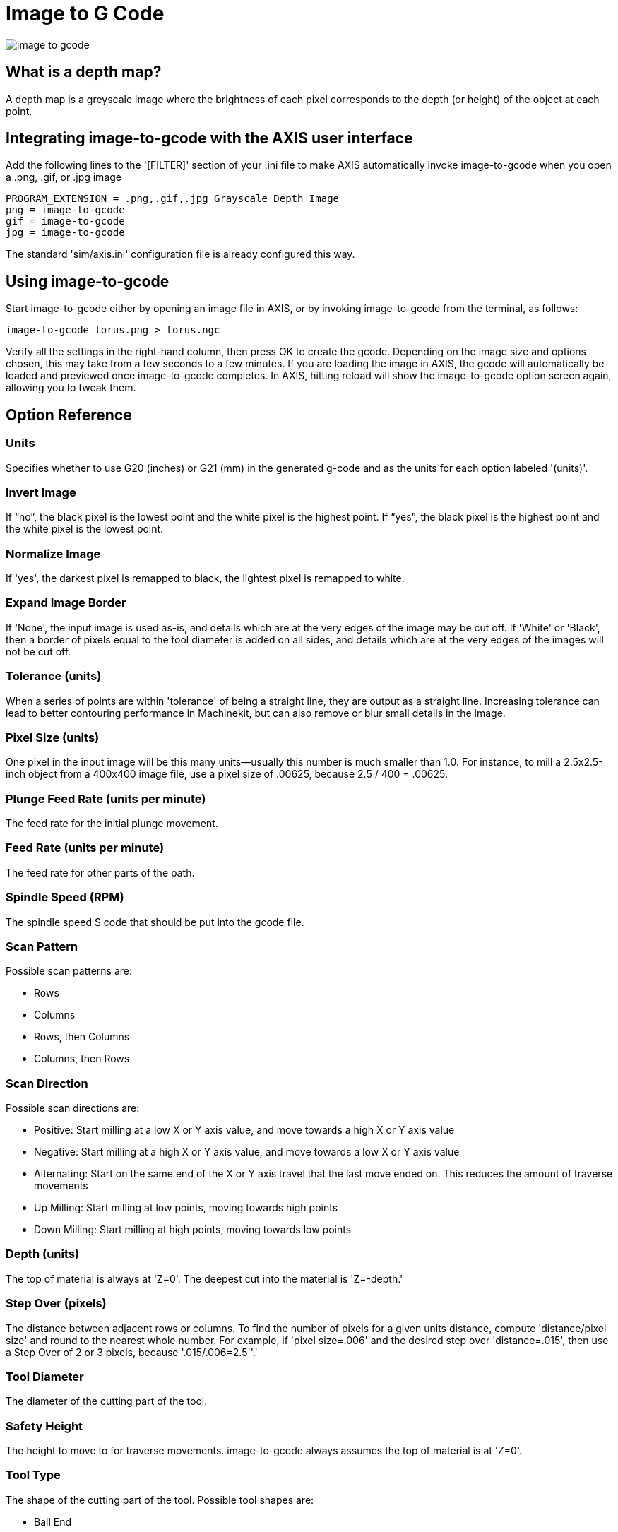 
:imagesdir: gui/images

= Image to G Code

[[cha:image-to-g-code]] (((Image to G Code)))

image::image-to-gcode.png[align="center"]

== What is a depth map?

A depth map is a greyscale image where the brightness of each pixel
corresponds to the depth (or height) of the object at each point.

== Integrating image-to-gcode with the AXIS user interface

Add the following lines to the '[FILTER]'  section of your .ini file
to make AXIS automatically invoke
image-to-gcode when you open a .png, .gif, or .jpg image

----
PROGRAM_EXTENSION = .png,.gif,.jpg Grayscale Depth Image
png = image-to-gcode
gif = image-to-gcode
jpg = image-to-gcode
----

The standard 'sim/axis.ini' configuration file is already configured
this way.

== Using image-to-gcode

Start image-to-gcode either by opening an image file in AXIS, or by
invoking image-to-gcode from the terminal, as follows:

----
image-to-gcode torus.png > torus.ngc
----

Verify all the settings in the right-hand column, then press OK to
create the gcode. Depending on the image size and options chosen, this
may take from a few seconds to a few minutes. If you are loading the
image in AXIS, the gcode will automatically be loaded and previewed
once image-to-gcode completes. In AXIS, hitting reload will show the
image-to-gcode option screen again, allowing you to tweak them.

== Option Reference

=== Units

Specifies whether to use G20 (inches) or G21 (mm) in the generated
g-code and as the units for each option labeled '(units)'.

=== Invert Image

If “no”, the black pixel is the lowest point and the white pixel is
the highest point. If “yes”, the black pixel is the highest point and
the white pixel is the lowest point.

=== Normalize Image

If 'yes', the darkest pixel is remapped to black, the lightest pixel
is remapped to white.

=== Expand Image Border

If 'None', the input image is used as-is, and details which are at the
very edges of the image may be cut off. If 'White' or 'Black', then a
border of pixels equal to the tool diameter is added on all sides, and
details which are at the very edges of the images will not be cut off.

=== Tolerance (units)

When a series of points are within 'tolerance' of being a straight
line, they are output as a straight line.
Increasing tolerance can lead to better contouring performance in Machinekit,
but can also remove or blur small details in the image.

=== Pixel Size (units)

One pixel in the input image will be this many units--usually this
number is much smaller than 1.0. For instance, to mill a 2.5x2.5-inch
object from a 400x400 image file, use a pixel size of .00625, because
2.5 / 400 = .00625.

=== Plunge Feed Rate (units per minute)

The feed rate for the initial plunge movement.

=== Feed Rate (units per minute)

The feed rate for other parts of the path.

=== Spindle Speed (RPM)

The spindle speed S code that should be put into the gcode file.

=== Scan Pattern

Possible scan patterns are:

 - Rows
 - Columns
 - Rows, then Columns
 - Columns, then Rows

=== Scan Direction

Possible scan directions are:

 - Positive: Start milling at a low X or Y axis value, and move towards a
   high X or Y axis value
 - Negative: Start milling at a high X or Y axis value, and move towards
   a low X or Y axis value
 - Alternating: Start on the same end of the X or Y axis travel that the
   last move ended on. This reduces the amount of traverse movements
 - Up Milling: Start milling at low points, moving towards high points
 - Down Milling: Start milling at high points, moving towards low points

=== Depth (units)

The top of material is always at 'Z=0'. The deepest cut into the
material is 'Z=-depth.'

=== Step Over (pixels)

The distance between adjacent rows or columns. To find the number of
pixels for a given units distance, compute 'distance/pixel size' and
round to the nearest whole number. For example, if 'pixel size=.006'
and the desired step over 'distance=.015', then use a Step Over of 2 or
3 pixels, because '.015/.006=2.5''.'

=== Tool Diameter

The diameter of the cutting part of the tool.

=== Safety Height

The height to move to for traverse movements. image-to-gcode always
assumes the top of material is at 'Z=0'.

=== Tool Type

The shape of the cutting part of the tool. Possible tool shapes are:

 - Ball End
 - Flat End
 - 45 degree “vee”
 - 60 degree “vee”

=== Lace bounding

This controls whether areas that are relatively flat along a row or
column are skipped. This option only makes sense when both rows and
columns are being milled. Possible bounding options are:

 - None: Rows and columns are both fully milled.
 - Secondary: When milling in the second direction, areas that do not
   strongly slope in that direction are skipped.
 - Full: When milling in the first direction, areas that strongly slope
   in the second direction are skipped. When milling in the second
   direction, areas that do not strongly slope in that direction are
   skipped.

=== Contact angle

When 'Lace bounding' is not 'None', slopes greater than 'Contact angle'
are considered to be 'strong' slopes, and slopes less than that angle
are considered to be weak slopes.

=== Roughing offset and depth per pass

Image-to-gcode can optionally perform rouging passes. The depth of
successive roughing passes is given by 'Roughing depth per pass'. For
instance, entering 0.2 will perform the first roughing pass with a
depth of 0.2, the second roughing pass with a depth of 0.4, and so on
until the full Depth of the image is reached. No part of any roughing
pass will cut closer than Roughing Offset to the final part. The following
figure shows a tall vertical feature being milled.
In this image, Roughing depth per pass is 0.2 inches and roughing
offset is 0.1 inches.

.Roughing passes and final pass[[roughing-passes]]

image::i2g-roughing.png[]
